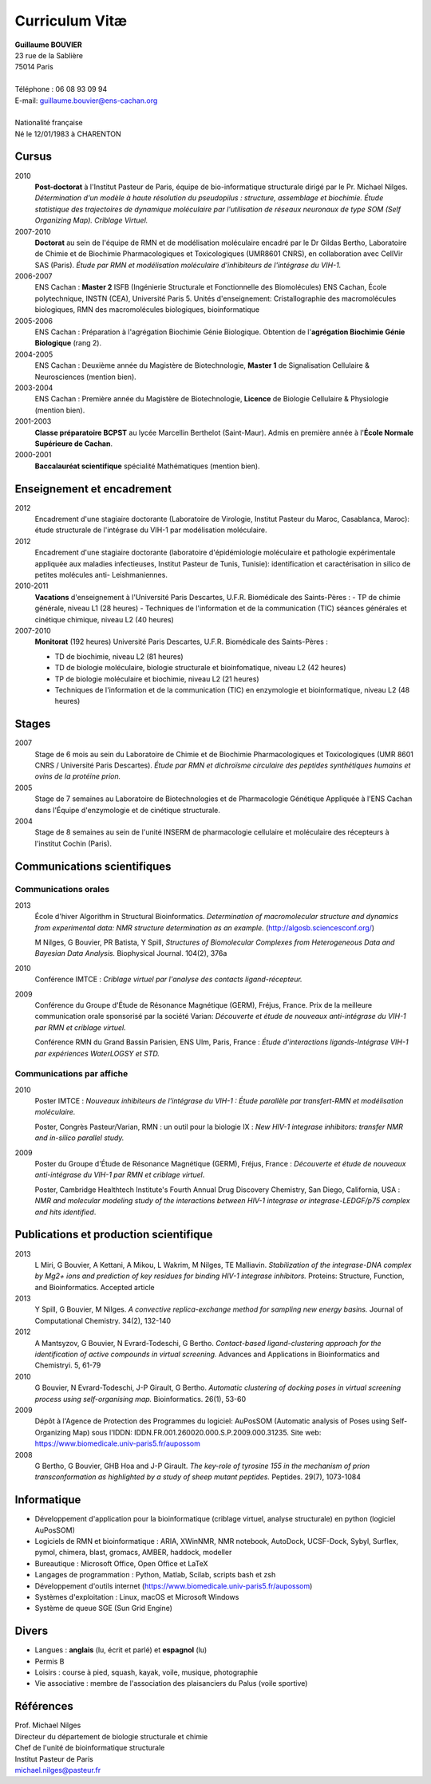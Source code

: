 ===============
Curriculum Vitæ
===============

| **Guillaume BOUVIER**
| 23 rue de la Sablière
| 75014 Paris
| 
| Téléphone : 06 08 93 09 94
| E-mail: guillaume.bouvier@ens-cachan.org
| 
| Nationalité française
| Né le 12/01/1983 à CHARENTON 


------
Cursus
------

2010 
    **Post-doctorat** à l'Institut Pasteur de Paris, équipe de bio-informatique structurale dirigé par le Pr. Michael Nilges. *Détermination d'un modèle à haute résolution du pseudopilus : structure, assemblage et biochimie. Étude statistique des trajectoires de dynamique moléculaire par l'utilisation de réseaux neuronaux de type SOM (Self Organizing Map). Criblage Virtuel.*

2007-2010
    **Doctorat** au sein de l'équipe de RMN et de modélisation moléculaire encadré par le Dr Gildas Bertho, Laboratoire de Chimie et de Biochimie Pharmacologiques et Toxicologiques (UMR8601 CNRS), en collaboration avec CellVir SAS (Paris). *Étude par RMN et modélisation moléculaire d'inhibiteurs de l'intégrase du VIH-1.*


2006-2007
    ENS Cachan : **Master 2** ISFB (Ingénierie Structurale et Fonctionnelle des Biomolécules) ENS Cachan, École polytechnique, INSTN (CEA), Université Paris 5. Unités d'enseignement: Cristallographie des macromolécules biologiques, RMN des macromolécules biologiques, bioinformatique

2005-2006
    ENS Cachan : Préparation à l'agrégation Biochimie Génie Biologique. Obtention de l'**agrégation Biochimie Génie Biologique** (rang 2). 


2004-2005
    ENS Cachan : Deuxième année du Magistère de Biotechnologie, **Master 1** de Signalisation Cellulaire & Neurosciences (mention bien).


2003-2004
    ENS Cachan : Première année du Magistère de Biotechnologie, **Licence** de Biologie Cellulaire & Physiologie (mention bien).


2001-2003
    **Classe préparatoire BCPST** au lycée Marcellin Berthelot (Saint-Maur). Admis en première année à l'**École Normale Supérieure de Cachan**.



2000-2001
    **Baccalauréat scientifique** spécialité Mathématiques (mention bien).

---------------------------
Enseignement et encadrement
---------------------------
2012
    Encadrement d'une stagiaire doctorante (Laboratoire de Virologie, Institut Pasteur du Maroc, Casablanca, Maroc): étude structurale de l'intégrase du VIH-1 par modélisation moléculaire.

2012
    Encadrement d'une stagiaire doctorante (laboratoire d'épidémiologie moléculaire et pathologie expérimentale appliquée aux maladies infectieuses, Institut Pasteur de Tunis, Tunisie): identification et caractérisation in silico de petites molécules anti- Leishmaniennes.

2010-2011
    **Vacations** d'enseignement à l'Université Paris Descartes, U.F.R. Biomédicale des Saints-Pères :
    - TP de chimie générale, niveau L1 (28 heures)
    - Techniques de l'information et de la communication (TIC) séances générales et cinétique chimique, niveau L2 (40 heures)

2007-2010
    **Monitorat** (192 heures) Université Paris Descartes, U.F.R. Biomédicale des Saints-Pères : 

    - TD de biochimie, niveau L2 (81 heures)

    - TD de biologie moléculaire, biologie structurale et bioinfomatique, niveau L2 (42 heures)

    - TP de biologie moléculaire et biochimie, niveau L2 (21 heures)

    - Techniques de l'information et de la communication (TIC) en enzymologie et bioinformatique, niveau L2 (48 heures)

------
Stages
------
2007
    Stage de 6 mois au sein du Laboratoire de Chimie et de Biochimie Pharmacologiques et Toxicologiques (UMR 8601 CNRS / Université Paris Descartes). *Étude par RMN et dichroïsme circulaire des peptides synthétiques humains et ovins de la protéine prion.*


2005
    Stage de 7 semaines au Laboratoire de Biotechnologies et de Pharmacologie Génétique Appliquée à l'ENS Cachan dans l'Équipe d'enzymologie et de cinétique structurale.


2004
    Stage de 8 semaines au sein de l'unité INSERM de pharmacologie cellulaire et moléculaire des récepteurs à l'institut Cochin (Paris).

----------------------------
Communications scientifiques
----------------------------

Communications orales
=====================

2013
    École d'hiver Algorithm in Structural Bioinformatics. *Determination of macromolecular structure and dynamics from experimental data: NMR structure determination as an example.* (http://algosb.sciencesconf.org/)

    M Nilges, G Bouvier, PR Batista, Y Spill, *Structures of Biomolecular Complexes from Heterogeneous Data and Bayesian Data Analysis.* Biophysical Journal. 104(2), 376a

2010
    Conférence IMTCE : *Criblage virtuel par l'analyse des contacts ligand-récepteur.*

2009
    Conférence du Groupe d'Étude de Résonance Magnétique (GERM), Fréjus, France. Prix de la meilleure communication orale sponsorisé par la société Varian: *Découverte et étude de nouveaux anti-intégrase du VIH-1 par RMN et criblage virtuel.*

    Conférence RMN du Grand Bassin Parisien, ENS Ulm, Paris, France : *Étude d'interactions ligands-Intégrase VIH-1 par expériences WaterLOGSY et STD.*

Communications par affiche
==========================

2010
    Poster IMTCE : *Nouveaux inhibiteurs de l'intégrase du VIH-1 : Étude parallèle par transfert-RMN et modélisation moléculaire.*

    Poster, Congrès Pasteur/Varian, RMN : un outil pour la biologie IX : *New HIV-1 integrase inhibitors: transfer NMR and in-silico parallel study.*

2009
    Poster du Groupe d'Étude de Résonance Magnétique (GERM), Fréjus, France : *Découverte et étude de nouveaux anti-intégrase du VIH-1 par RMN et criblage virtuel*.

    Poster, Cambridge Healthtech Institute's Fourth Annual Drug Discovery Chemistry, San Diego, California, USA : *NMR and molecular modeling study of the interactions between HIV-1 integrase or integrase-LEDGF/p75 complex and hits identified*.

---------------------------------------
Publications et production scientifique
---------------------------------------

2013
    L Miri, G Bouvier, A Kettani, A Mikou, L Wakrim, M Nilges, TE Malliavin. *Stabilization of the integrase-DNA complex by Mg2+ ions and prediction of key residues for binding HIV-1 integrase inhibitors.* Proteins: Structure, Function, and Bioinformatics. Accepted article

2013
    Y Spill, G Bouvier, M Nilges. *A convective replica-exchange method for sampling new energy basins.* Journal of Computational Chemistry. 34(2), 132-140

2012
    A Mantsyzov, G Bouvier, N Evrard-Todeschi, G Bertho. *Contact-based ligand-clustering approach for the identification of active compounds in virtual screening.* Advances and Applications in Bioinformatics and Chemistryi. 5, 61-79

2010
    G Bouvier, N Evrard-Todeschi, J-P Girault, G Bertho. *Automatic clustering of docking poses in virtual screening process using self-organising map.* Bioinformatics. 26(1), 53-60


2009
    Dépôt à l'Agence de Protection des Programmes du logiciel: AuPosSOM (Automatic analysis of Poses using Self-Organizing Map) sous l'IDDN: IDDN.FR.001.260020.000.S.P.2009.000.31235. Site web: https://www.biomedicale.univ-paris5.fr/aupossom

2008
    G Bertho, G Bouvier, GHB Hoa and J-P Girault. *The key-role of tyrosine 155 in the mechanism of prion transconformation as highlighted by a study of sheep mutant peptides.* Peptides. 29(7), 1073-1084

------------
Informatique
------------

- Développement d'application pour la bioinformatique (criblage virtuel, analyse structurale) en python (logiciel AuPosSOM)
- Logiciels de RMN et bioinformatique : ARIA, XWinNMR, NMR notebook, AutoDock, UCSF-Dock, Sybyl, Surflex, pymol, chimera, blast, gromacs, AMBER, haddock, modeller
- Bureautique : Microsoft Office, Open Office et \LaTeX
- Langages de programmation : Python, Matlab, Scilab, scripts bash et zsh
- Développement d'outils internet (https://www.biomedicale.univ-paris5.fr/aupossom)
- Systèmes d'exploitation : Linux, macOS et Microsoft Windows
- Système de queue SGE (Sun Grid Engine)

------
Divers
------

- Langues : **anglais** (lu, écrit et parlé) et **espagnol** (lu)
- Permis B
- Loisirs : course à pied, squash, kayak, voile, musique, photographie
- Vie associative : membre de l'association des plaisanciers du Palus (voile sportive)

----------
Références
----------

| Prof. Michael Nilges
| Directeur du département de biologie structurale et chimie
| Chef de l'unité de bioinformatique structurale
| Institut Pasteur de Paris
| michael.nilges@pasteur.fr

.. Dr Gildas Bertho
.. Ingénieur de Recherche
.. UMR8601 CNRS
.. Laboratoire de Chimie et de Biochimie Pharmacologiques et Toxicologiques
.. Équipe de RMN et de modélisation moléculaire
.. Université Paris Descartes
.. \url{gildas.bertho@parisdescartes.fr}

.. Dr Richard Benarous :
.. Directeur Scientifique de la société CellVir
.. \url{richard.benarous@cellvir.com}
